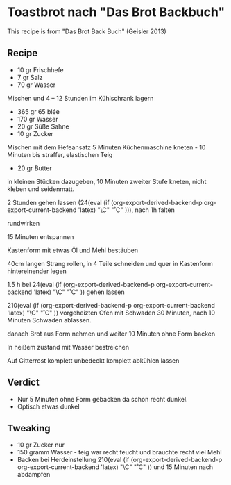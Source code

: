 #+MACRO: deg       (eval (if (org-export-derived-backend-p org-export-current-backend 'latex) "\\textdegree{}C" "˚C"             ))
#+MACRO: clearpage (eval (if (org-export-derived-backend-p org-export-current-backend 'latex) "\\clearpage"        ""               ))


* Toastbrot nach "Das Brot Backbuch"
This recipe is from "Das Brot Back Buch" (Geisler 2013)

[[./images/Toastbrot_1.jpg]]

** Recipe
- 10 gr Frischhefe
- 7 gr Salz
- 70 gr Wasser

Mischen und 4 -- 12 Stunden im Kühlschrank lagern

- 365 gr 65 blée
- 170 gr Wasser
- 20 gr Süße Sahne
- 10 gr Zucker
  
Mischen mit dem Hefeansatz
5 Minuten Küchenmaschine kneten - 10 Minuten bis straffer, elastischen Teig

- 20 gr Butter

in kleinen Stücken dazugeben, 10 Minuten zweiter Stufe kneten, nicht kleben und seidenmatt.

2 Stunden gehen lassen (24{{{deg}}}), nach 1h falten

rundwirken

15 Minuten entspannen

Kastenform mit etwas Öl und Mehl bestäuben

40cm langen Strang rollen, in 4 Teile schneiden und quer in Kastenform hintereinender legen

1.5 h bei 24{{{deg}}} gehen lassen 

210{{{deg}}} vorgeheizten Ofen mit Schwaden 30 Minuten, nach 10 Minuten Schwaden ablassen.

danach Brot aus Form nehmen und weiter 10 Minuten ohne Form backen

In heißem zustand mit Wasser bestreichen

Auf Gitterrost komplett unbedeckt komplett abkühlen lassen

** Verdict
- Nur 5 Minuten ohne Form gebacken da schon recht dunkel.
- Optisch etwas dunkel
** Tweaking
- 10 gr Zucker nur
- 150 gramm Wasser - teig war recht feucht und brauchte recht viel Mehl
- Backen bei Herdeinstellung 210{{{deg}}} und 15 Minuten nach abdampfen


